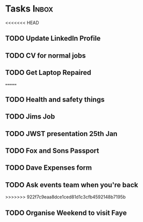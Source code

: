 * Tasks                                                               :Inbox:
<<<<<<< HEAD
** TODO Update LinkedIn Profile  
** TODO CV for normal jobs  
** TODO Get Laptop Repaired 
=======
** TODO Health and safety things 
** TODO Jims Job 
** TODO JWST presentation 25th Jan  
   SCHEDULED: <2019-01-25 Fri>
** TODO Fox and Sons Passport 
** TODO Dave Expenses form 
** TODO Ask events team when you're back 
>>>>>>> 922f7c9eaa8dce1ced81d1c3cfb4592148b7195b
** TODO Organise Weekend to visit Faye  
